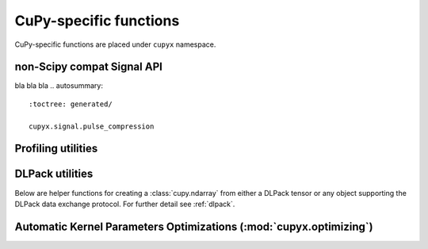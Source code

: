 CuPy-specific functions
=======================

CuPy-specific functions are placed under ``cupyx`` namespace.

.. TODO(kmaehashi): use module:: cupyx
.. autosummary::
   :toctree: generated/

   cupyx.rsqrt
   cupyx.scatter_add
   cupyx.scatter_max
   cupyx.scatter_min
   cupyx.empty_pinned
   cupyx.empty_like_pinned
   cupyx.zeros_pinned
   cupyx.zeros_like_pinned

non-Scipy compat Signal API
---------------------------

bla bla bla
.. autosummary::
   :toctree: generated/

   cupyx.signal.pulse_compression

Profiling utilities
-------------------

.. autosummary::
   :toctree: generated/

   cupyx.profiler.benchmark
   cupyx.profiler.time_range
   cupyx.profiler.profile

DLPack utilities
----------------

Below are helper functions for creating a :class:`cupy.ndarray` from either a DLPack tensor
or any object supporting the DLPack data exchange protocol.
For further detail see :ref:`dlpack`.

.. autosummary::
   :toctree: generated/

   cupy.from_dlpack


.. _kernel_param_opt:

Automatic Kernel Parameters Optimizations (:mod:`cupyx.optimizing`)
-------------------------------------------------------------------

.. module:: cupyx.optimizing
.. autosummary::
   :toctree: generated/

   cupyx.optimizing.optimize
